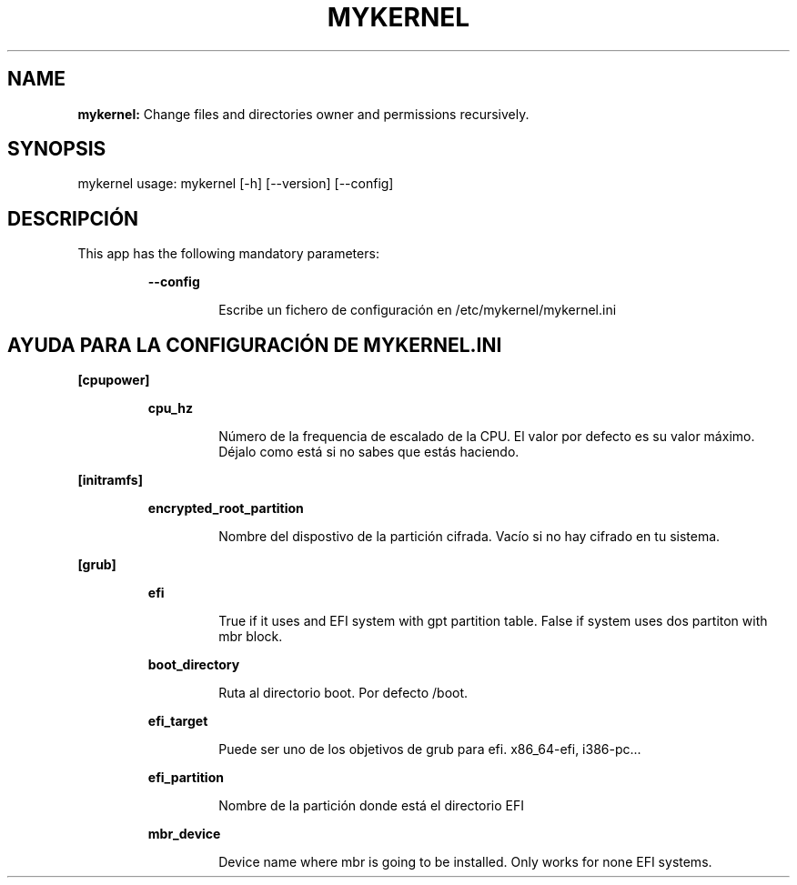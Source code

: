 .TH MYKERNEL 1 2020\-02\-06
.SH NAME

.B mykernel:
Change files and directories owner and permissions recursively.
.SH SYNOPSIS

mykernel usage: mykernel [\-h] [\-\-version] [\-\-config]
.SH DESCRIPCI\('ON

.PP
This app has the following mandatory parameters:
.PP
.RS
.B \-\-config
.RE
.PP
.RS
.RS
Escribe un fichero de configuraci\('on en /etc/mykernel/mykernel.ini
.RE
.RE
.SH AYUDA PARA LA CONFIGURACI\('ON DE MYKERNEL.INI

.PP
.B [cpupower]
.PP
.RS
.B cpu_hz
.RE
.PP
.RS
.RS
N\('umero de la frequencia de escalado de la CPU. El valor por defecto es su valor m\('aximo. D\('ejalo como est\('a si no sabes que est\('as haciendo.
.RE
.RE
.PP
.B [initramfs]
.PP
.RS
.B encrypted_root_partition
.RE
.PP
.RS
.RS
Nombre del dispostivo de la partici\('on cifrada. Vac\('io si no hay cifrado en tu sistema.
.RE
.RE
.PP
.B [grub]
.PP
.RS
.B efi
.RE
.PP
.RS
.RS
True if it uses and EFI system with gpt partition table. False if system uses dos partiton with mbr block.
.RE
.RE
.PP
.RS
.B boot_directory
.RE
.PP
.RS
.RS
Ruta al directorio boot. Por defecto /boot.
.RE
.RE
.PP
.RS
.B efi_target
.RE
.PP
.RS
.RS
Puede ser uno de los objetivos de grub para efi. x86_64\-efi, i386\-pc...
.RE
.RE
.PP
.RS
.B efi_partition
.RE
.PP
.RS
.RS
Nombre de la partici\('on donde est\('a el directorio EFI
.RE
.RE
.PP
.RS
.B mbr_device
.RE
.PP
.RS
.RS
Device name where mbr is going to be installed. Only works for none EFI systems.
.RE
.RE
